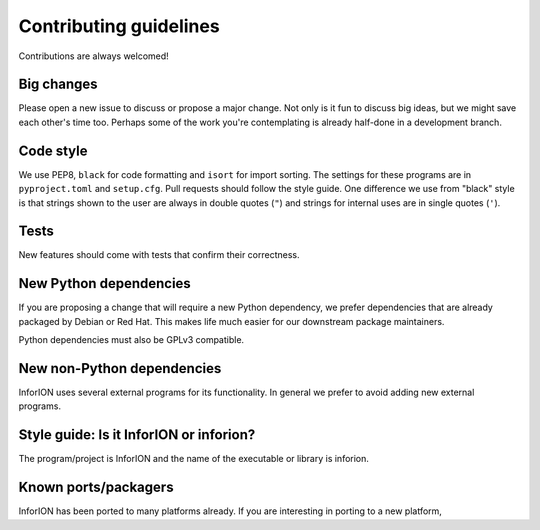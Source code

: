 =======================
Contributing guidelines
=======================

Contributions are always welcomed!

Big changes
===========

Please open a new issue to discuss or propose a major change. Not only is it fun
to discuss big ideas, but we might save each other's time too. Perhaps some of the
work you're contemplating is already half-done in a development branch.

Code style
==========

We use PEP8, ``black`` for code formatting and ``isort`` for import sorting. The
settings for these programs are in ``pyproject.toml`` and ``setup.cfg``. Pull
requests should follow the style guide. One difference we use from "black" style
is that strings shown to the user are always in double quotes (``"``) and strings
for internal uses are in single quotes (``'``).

Tests
=====

New features should come with tests that confirm their correctness.

New Python dependencies
=======================

If you are proposing a change that will require a new Python dependency, we
prefer dependencies that are already packaged by Debian or Red Hat. This makes
life much easier for our downstream package maintainers.

Python dependencies must also be GPLv3 compatible.

New non-Python dependencies
===========================

InforION uses several external programs  for
its functionality. In general we prefer to avoid adding new external programs.

Style guide: Is it InforION or inforion?
========================================

The program/project is InforION and the name of the executable or library is inforion.

Known ports/packagers
=====================

InforION has been ported to many platforms already. If you are interesting in
porting to a new platform, 